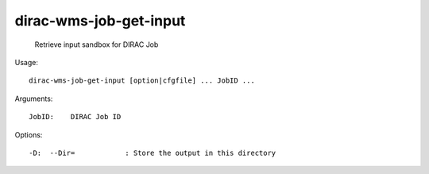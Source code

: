 ==============================
dirac-wms-job-get-input
==============================

  Retrieve input sandbox for DIRAC Job

Usage::

  dirac-wms-job-get-input [option|cfgfile] ... JobID ...

Arguments::

  JobID:    DIRAC Job ID 

 

Options::

  -D:  --Dir=            : Store the output in this directory 

